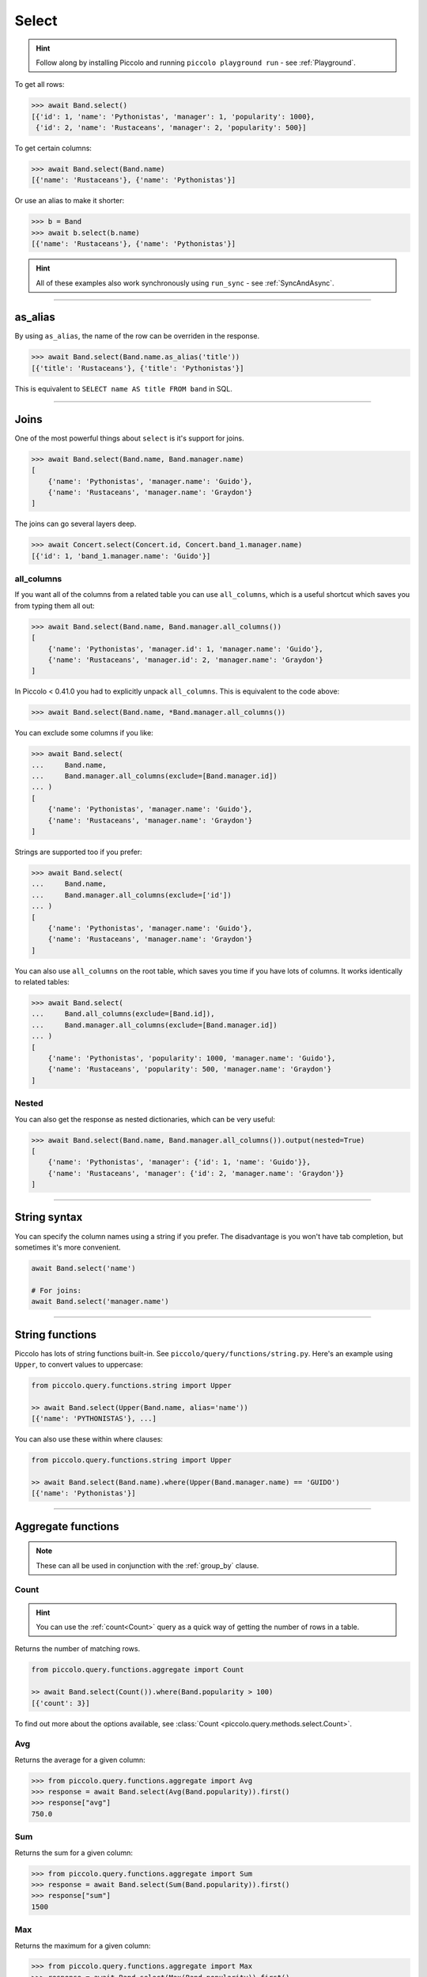 .. _Select:

Select
======

.. hint:: Follow along by installing Piccolo and running ``piccolo playground run`` - see :ref:`Playground`.

To get all rows:

.. code-block:: python

    >>> await Band.select()
    [{'id': 1, 'name': 'Pythonistas', 'manager': 1, 'popularity': 1000},
     {'id': 2, 'name': 'Rustaceans', 'manager': 2, 'popularity': 500}]

To get certain columns:

.. code-block:: python

    >>> await Band.select(Band.name)
    [{'name': 'Rustaceans'}, {'name': 'Pythonistas'}]

Or use an alias to make it shorter:

.. code-block:: python

    >>> b = Band
    >>> await b.select(b.name)
    [{'name': 'Rustaceans'}, {'name': 'Pythonistas'}]

.. hint::
   All of these examples also work synchronously using ``run_sync`` -
   see :ref:`SyncAndAsync`.

-------------------------------------------------------------------------------

as_alias
--------

By using ``as_alias``, the name of the row can be overriden in the response.

.. code-block:: python

    >>> await Band.select(Band.name.as_alias('title'))
    [{'title': 'Rustaceans'}, {'title': 'Pythonistas'}]

This is equivalent to ``SELECT name AS title FROM band`` in SQL.

-------------------------------------------------------------------------------

Joins
-----

One of the most powerful things about ``select`` is it's support for joins.

.. code-block:: python

    >>> await Band.select(Band.name, Band.manager.name)
    [
        {'name': 'Pythonistas', 'manager.name': 'Guido'},
        {'name': 'Rustaceans', 'manager.name': 'Graydon'}
    ]


The joins can go several layers deep.

.. code-block:: python

    >>> await Concert.select(Concert.id, Concert.band_1.manager.name)
    [{'id': 1, 'band_1.manager.name': 'Guido'}]

all_columns
~~~~~~~~~~~

If you want all of the columns from a related table you can use
``all_columns``, which is a useful shortcut which saves you from typing them
all out:

.. code-block:: python

    >>> await Band.select(Band.name, Band.manager.all_columns())
    [
        {'name': 'Pythonistas', 'manager.id': 1, 'manager.name': 'Guido'},
        {'name': 'Rustaceans', 'manager.id': 2, 'manager.name': 'Graydon'}
    ]


In Piccolo < 0.41.0 you had to explicitly unpack ``all_columns``. This is
equivalent to the code above:

.. code-block:: python

    >>> await Band.select(Band.name, *Band.manager.all_columns())


You can exclude some columns if you like:

.. code-block:: python

    >>> await Band.select(
    ...     Band.name,
    ...     Band.manager.all_columns(exclude=[Band.manager.id])
    ... )
    [
        {'name': 'Pythonistas', 'manager.name': 'Guido'},
        {'name': 'Rustaceans', 'manager.name': 'Graydon'}
    ]


Strings are supported too if you prefer:

.. code-block:: python

    >>> await Band.select(
    ...     Band.name,
    ...     Band.manager.all_columns(exclude=['id'])
    ... )
    [
        {'name': 'Pythonistas', 'manager.name': 'Guido'},
        {'name': 'Rustaceans', 'manager.name': 'Graydon'}
    ]

You can also use ``all_columns`` on the root table, which saves you time if
you have lots of columns. It works identically to related tables:

.. code-block:: python

    >>> await Band.select(
    ...     Band.all_columns(exclude=[Band.id]),
    ...     Band.manager.all_columns(exclude=[Band.manager.id])
    ... )
    [
        {'name': 'Pythonistas', 'popularity': 1000, 'manager.name': 'Guido'},
        {'name': 'Rustaceans', 'popularity': 500, 'manager.name': 'Graydon'}
    ]

Nested
~~~~~~

You can also get the response as nested dictionaries, which can be very useful:

.. code-block:: python

    >>> await Band.select(Band.name, Band.manager.all_columns()).output(nested=True)
    [
        {'name': 'Pythonistas', 'manager': {'id': 1, 'name': 'Guido'}},
        {'name': 'Rustaceans', 'manager': {'id': 2, 'manager.name': 'Graydon'}}
    ]

-------------------------------------------------------------------------------

String syntax
-------------

You can specify the column names using a string if you prefer. The
disadvantage is you won't have tab completion, but sometimes it's more
convenient.

.. code-block:: python

    await Band.select('name')

    # For joins:
    await Band.select('manager.name')

-------------------------------------------------------------------------------

String functions
----------------

Piccolo has lots of string functions built-in. See
``piccolo/query/functions/string.py``. Here's an example using ``Upper``, to
convert values to uppercase:

.. code-block:: python

    from piccolo.query.functions.string import Upper

    >> await Band.select(Upper(Band.name, alias='name'))
    [{'name': 'PYTHONISTAS'}, ...]

You can also use these within where clauses:

.. code-block:: python

    from piccolo.query.functions.string import Upper

    >> await Band.select(Band.name).where(Upper(Band.manager.name) == 'GUIDO')
    [{'name': 'Pythonistas'}]

-------------------------------------------------------------------------------

.. _AggregateFunctions:

Aggregate functions
-------------------

.. note:: These can all be used in conjunction with the :ref:`group_by` clause.

Count
~~~~~

.. hint:: You can use the :ref:`count<Count>` query as a quick way of getting
    the number of rows in a table.

Returns the number of matching rows.

.. code-block:: python

    from piccolo.query.functions.aggregate import Count

    >> await Band.select(Count()).where(Band.popularity > 100)
    [{'count': 3}]

To find out more about the options available, see :class:`Count <piccolo.query.methods.select.Count>`.

Avg
~~~

Returns the average for a given column:

.. code-block:: python

    >>> from piccolo.query.functions.aggregate import Avg
    >>> response = await Band.select(Avg(Band.popularity)).first()
    >>> response["avg"]
    750.0

Sum
~~~

Returns the sum for a given column:

.. code-block:: python

    >>> from piccolo.query.functions.aggregate import Sum
    >>> response = await Band.select(Sum(Band.popularity)).first()
    >>> response["sum"]
    1500

Max
~~~

Returns the maximum for a given column:

.. code-block:: python

    >>> from piccolo.query.functions.aggregate import Max
    >>> response = await Band.select(Max(Band.popularity)).first()
    >>> response["max"]
    1000

Min
~~~

Returns the minimum for a given column:

.. code-block:: python

    >>> from piccolo.query.functions.aggregate import Min
    >>> response = await Band.select(Min(Band.popularity)).first()
    >>> response["min"]
    500

Additional features
~~~~~~~~~~~~~~~~~~~

You also can have multiple different aggregate functions in one query:

.. code-block:: python

    >>> from piccolo.query.functions.aggregate import Avg, Sum
    >>> response = await Band.select(
    ...     Avg(Band.popularity),
    ...     Sum(Band.popularity)
    ... ).first()
    >>> response
    {"avg": 750.0, "sum": 1500}

And can use aliases for aggregate functions like this:

.. code-block:: python

    # Alternatively, you can use the `as_alias` method.
    >>> response = await Band.select(
    ...     Avg(Band.popularity).as_alias("popularity_avg")
    ... ).first()
    >>> response["popularity_avg"]
    750.0

-------------------------------------------------------------------------------

SelectRaw
---------

In certain situations you may want to have raw SQL in your select query.

For example, if there's a Postgres function which you want to access, which
isn't supported by Piccolo:

.. code-block:: python

    from piccolo.query import SelectRaw

    >>> await Band.select(
    ...     Band.name,
    ...     SelectRaw("log(popularity) AS log_popularity")
    ... )
    [{'name': 'Pythonistas', 'log_popularity': 3.0}]

.. warning:: Only use SQL that you trust.

-------------------------------------------------------------------------------

Query clauses
-------------

batch
~~~~~

See :ref:`batch`.

callback
~~~~~~~~

See :ref:`callback`.

columns
~~~~~~~

By default all columns are returned from the queried table.

.. code-block:: python

    # Equivalent to SELECT * from band
    await Band.select()

To restrict the returned columns, either pass in the columns into the
``select`` method, or use the ``columns`` method.

.. code-block:: python

    # Equivalent to SELECT name from band
    await Band.select(Band.name)

    # Or alternatively:
    await Band.select().columns(Band.name)

The ``columns`` method is additive, meaning you can chain it to add additional
columns.

.. code-block:: python

    await Band.select().columns(Band.name).columns(Band.manager)

    # Or just define it one go:
    await Band.select().columns(Band.name, Band.manager)

distinct
~~~~~~~~

See :ref:`distinct`.

first
~~~~~

See :ref:`first`.

group_by
~~~~~~~~

See :ref:`group_by`.

limit
~~~~~

See :ref:`limit`.


lock_rows
~~~~~~~~

See :ref:`lock_rows`.

offset
~~~~~~

See :ref:`offset`.

order_by
~~~~~~~~

See :ref:`order_by`.

output
~~~~~~

See :ref:`output`.

where
~~~~~

See :ref:`where`.
